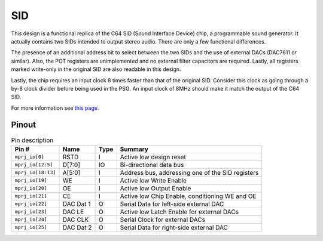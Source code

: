 .. _sid:

SID
===

This design is a functional replica of the C64 SID (Sound Interface Device) chip, a programmable sound generator. It actually contains two SIDs intended to output stereo audio. There are only a few functional differences.

The presence of an additional address bit to select between the two SIDs and the use of external DACs (DAC7611 or similar). Also, the POT registers are unimplemented and no external filter capacitors are required. Lastly, all registers marked write-only in the original SID are also readable in this design.

Lastly, the chip requires an input clock 8 times faster than that of the original SID. Consider this clock as going through a by-8 clock divider before being used in the PSG. An input clock of 8MHz should make it match the output of the C64 SID.

For more information see `this page. <https://www.waitingforfriday.com/?p=661>`__

------
Pinout
------

.. image:: _static/pinoutsid.drawio.png

.. list-table:: Pin description
    :name: pin-description-sid
    :header-rows: 1
    
    * - Pin #
      - Name
      - Type
      - Summary
    * - ``mprj_io[0]``
      - RSTD
      - I
      - Active low design reset
    * - ``mprj_io[12:5]``
      - D[7:0]
      - IO
      - Bi-directional data bus
    * - ``mprj_io[18:13]``
      - A[5:0]
      - I
      - Address bus, addressing one of the SID registers
    * - ``mprj_io[19]``
      - WE
      - I
      - Active low Write Enable
    * - ``mprj_io[20]``
      - OE
      - I
      - Active low Output Enable
    * - ``mprj_io[21]``
      - CE
      - I
      - Active low Chip Enable, conditioning WE and OE
    * - ``mprj_io[22]``
      - DAC Dat 1
      - O
      - Serial Data for left-side external DAC
    * - ``mprj_io[23]``
      - DAC LE
      - O
      - Active low Latch Enable for external DACs
    * - ``mprj_io[24]``
      - DAC CLK
      - O
      - Serial Clock for external DACs
    * - ``mprj_io[25]``
      - DAC Dat 2
      - O
      - Serial Data for right-side external DAC
